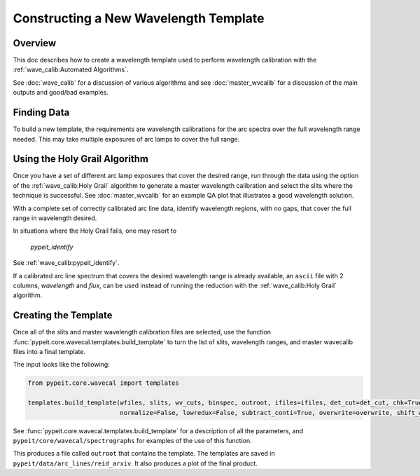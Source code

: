 .. _construct_template:

======================================
Constructing a New Wavelength Template
======================================


Overview
========

This doc describes how to create a wavelength template used to perform
wavelength calibration with the :ref:`wave_calib:Automated Algorithms`.

See :doc:`wave_calib` for a discussion of various algorithms and
see :doc:`master_wvcalib` for a discussion of the
main outputs and good/bad examples.

Finding Data
============

To build a new template, the requirements are wavelength calibrations for the
arc spectra over the full wavelength range needed. This may take multiple
exposures of arc lamps to cover the full range.

Using the Holy Grail Algorithm
==============================

Once you have a set of different arc lamp exposures that cover the desired range,
run through the data using the option of the :ref:`wave_calib:Holy Grail` algorithm to generate a
master wavelength calibration and select the slits where the technique is
successful. See :doc:`master_wvcalib` for an example QA plot that illustrates
a good wavelength solution.

With a complete set of correctly calibrated arc line data, identify wavelength
regions, with no gaps, that cover the full range in wavelength desired.

In situations where the Holy Grail fails, one may resort to

    `pypeit_identify`

See :ref:`wave_calib:pypeit_identify`.

If a calibrated arc line spectrum that covers the desired wavelength range is already available,
an ``ascii`` file with 2 columns, `wavelength` and `flux`, can be used instead of running the reduction with the
:ref:`wave_calib:Holy Grail` algorithm.

Creating the Template
=====================

Once all of the slits and master wavelength calibration files are
selected, use the function :func:`pypeit.core.wavecal.templates.build_template` to turn the list of slits,
wavelength ranges, and master wavecalib files into a final template.

The input looks like the following:

.. code-block:: python

    from pypeit.core.wavecal import templates

    templates.build_template(wfiles, slits, wv_cuts, binspec, outroot, ifiles=ifiles, det_cut=det_cut, chk=True,
                             normalize=False, lowredux=False, subtract_conti=True, overwrite=overwrite, shift_wave=True)

See :func:`pypeit.core.wavecal.templates.build_template` for a description of all the parameters, and
``pypeit/core/wavecal/spectrographs`` for examples of the use of this function.

This produces a file called ``outroot`` that contains the template. The templates are saved in
``pypeit/data/arc_lines/reid_arxiv``. It also produces a plot of the final product.
